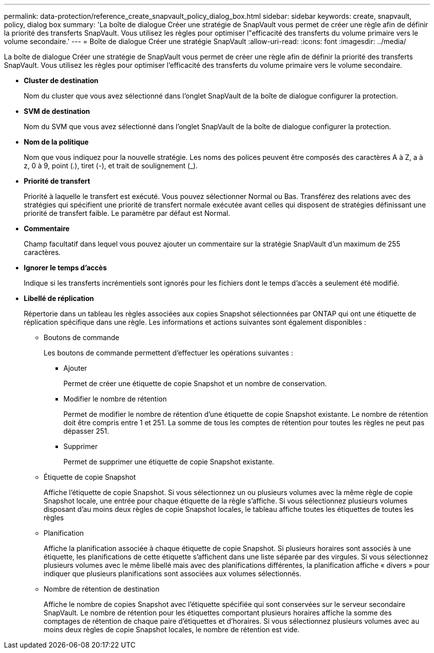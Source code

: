 ---
permalink: data-protection/reference_create_snapvault_policy_dialog_box.html 
sidebar: sidebar 
keywords: create, snapvault, policy, dialog box 
summary: 'La boîte de dialogue Créer une stratégie de SnapVault vous permet de créer une règle afin de définir la priorité des transferts SnapVault. Vous utilisez les règles pour optimiser l"efficacité des transferts du volume primaire vers le volume secondaire.' 
---
= Boîte de dialogue Créer une stratégie SnapVault
:allow-uri-read: 
:icons: font
:imagesdir: ../media/


[role="lead"]
La boîte de dialogue Créer une stratégie de SnapVault vous permet de créer une règle afin de définir la priorité des transferts SnapVault. Vous utilisez les règles pour optimiser l'efficacité des transferts du volume primaire vers le volume secondaire.

* *Cluster de destination*
+
Nom du cluster que vous avez sélectionné dans l'onglet SnapVault de la boîte de dialogue configurer la protection.

* *SVM de destination*
+
Nom du SVM que vous avez sélectionné dans l'onglet SnapVault de la boîte de dialogue configurer la protection.

* *Nom de la politique*
+
Nom que vous indiquez pour la nouvelle stratégie. Les noms des polices peuvent être composés des caractères A à Z, a à z, 0 à 9, point (.), tiret (-), et trait de soulignement (_).

* *Priorité de transfert*
+
Priorité à laquelle le transfert est exécuté. Vous pouvez sélectionner Normal ou Bas. Transférez des relations avec des stratégies qui spécifient une priorité de transfert normale exécutée avant celles qui disposent de stratégies définissant une priorité de transfert faible. Le paramètre par défaut est Normal.

* *Commentaire*
+
Champ facultatif dans lequel vous pouvez ajouter un commentaire sur la stratégie SnapVault d'un maximum de 255 caractères.

* *Ignorer le temps d'accès*
+
Indique si les transferts incrémentiels sont ignorés pour les fichiers dont le temps d'accès a seulement été modifié.

* *Libellé de réplication*
+
Répertorie dans un tableau les règles associées aux copies Snapshot sélectionnées par ONTAP qui ont une étiquette de réplication spécifique dans une règle. Les informations et actions suivantes sont également disponibles :

+
** Boutons de commande
+
Les boutons de commande permettent d'effectuer les opérations suivantes :

+
*** Ajouter
+
Permet de créer une étiquette de copie Snapshot et un nombre de conservation.

*** Modifier le nombre de rétention
+
Permet de modifier le nombre de rétention d'une étiquette de copie Snapshot existante. Le nombre de rétention doit être compris entre 1 et 251. La somme de tous les comptes de rétention pour toutes les règles ne peut pas dépasser 251.

*** Supprimer
+
Permet de supprimer une étiquette de copie Snapshot existante.



** Étiquette de copie Snapshot
+
Affiche l'étiquette de copie Snapshot. Si vous sélectionnez un ou plusieurs volumes avec la même règle de copie Snapshot locale, une entrée pour chaque étiquette de la règle s'affiche. Si vous sélectionnez plusieurs volumes disposant d'au moins deux règles de copie Snapshot locales, le tableau affiche toutes les étiquettes de toutes les règles

** Planification
+
Affiche la planification associée à chaque étiquette de copie Snapshot. Si plusieurs horaires sont associés à une étiquette, les planifications de cette étiquette s'affichent dans une liste séparée par des virgules. Si vous sélectionnez plusieurs volumes avec le même libellé mais avec des planifications différentes, la planification affiche « divers » pour indiquer que plusieurs planifications sont associées aux volumes sélectionnés.

** Nombre de rétention de destination
+
Affiche le nombre de copies Snapshot avec l'étiquette spécifiée qui sont conservées sur le serveur secondaire SnapVault. Le nombre de rétention pour les étiquettes comportant plusieurs horaires affiche la somme des comptages de rétention de chaque paire d'étiquettes et d'horaires. Si vous sélectionnez plusieurs volumes avec au moins deux règles de copie Snapshot locales, le nombre de rétention est vide.




